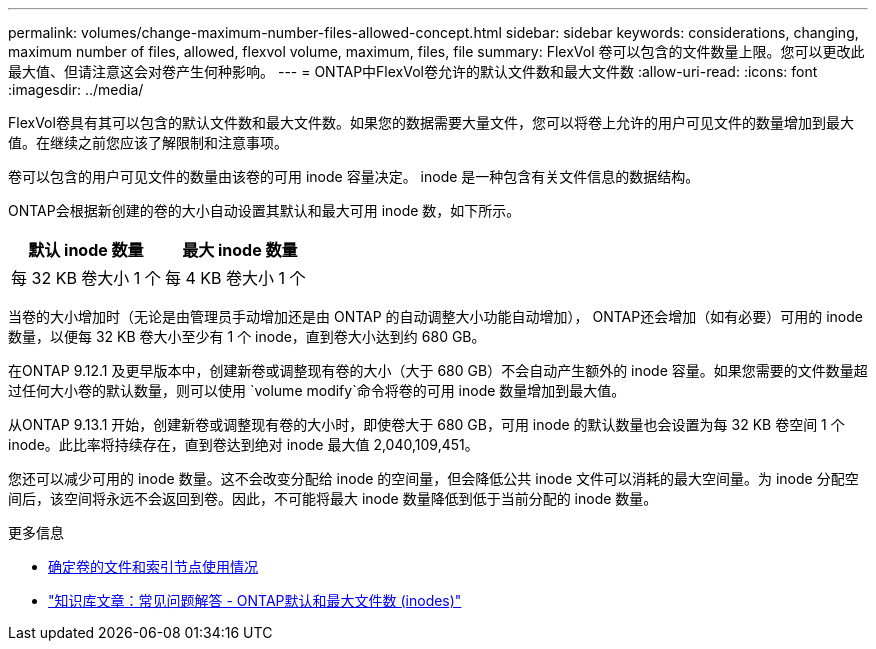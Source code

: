---
permalink: volumes/change-maximum-number-files-allowed-concept.html 
sidebar: sidebar 
keywords: considerations, changing, maximum number of files, allowed, flexvol volume, maximum, files, file 
summary: FlexVol 卷可以包含的文件数量上限。您可以更改此最大值、但请注意这会对卷产生何种影响。 
---
= ONTAP中FlexVol卷允许的默认文件数和最大文件数
:allow-uri-read: 
:icons: font
:imagesdir: ../media/


[role="lead"]
FlexVol卷具有其可以包含的默认文件数和最大文件数。如果您的数据需要大量文件，您可以将卷上允许的用户可见文件的数量增加到最大值。在继续之前您应该了解限制和注意事项。

卷可以包含的用户可见文件的数量由该卷的可用 inode 容量决定。  inode 是一种包含有关文件信息的数据结构。

ONTAP会根据新创建的卷的大小自动设置其默认和最大可用 inode 数，如下所示。

[cols="2,2"]
|===
| 默认 inode 数量 | 最大 inode 数量 


| 每 32 KB 卷大小 1 个 | 每 4 KB 卷大小 1 个 
|===
当卷的大小增加时（无论是由管理员手动增加还是由 ONTAP 的自动调整大小功能自动增加）， ONTAP还会增加（如有必要）可用的 inode 数量，以便每 32 KB 卷大小至少有 1 个 inode，直到卷大小达到约 680 GB。

在ONTAP 9.12.1 及更早版本中，创建新卷或调整现有卷的大小（大于 680 GB）不会自动产生额外的 inode 容量。如果您需要的文件数量超过任何大小卷的默认数量，则可以使用 `volume modify`命令将卷的可用 inode 数量增加到最大值。

从ONTAP 9.13.1 开始，创建新卷或调整现有卷的大小时，即使卷大于 680 GB，可用 inode 的默认数量也会设置为每 32 KB 卷空间 1 个 inode。此比率将持续存在，直到卷达到绝对 inode 最大值 2,040,109,451。

您还可以减少可用的 inode 数量。这不会改变分配给 inode 的空间量，但会降低公共 inode 文件可以消耗的最大空间量。为 inode 分配空间后，该空间将永远不会返回到卷。因此，不可能将最大 inode 数量降低到低于当前分配的 inode 数量。

.更多信息
* xref:display-file-inode-usage-task.html[确定卷的文件和索引节点使用情况]
* link:++https://kb.netapp.com/on-prem/ontap/Ontap_OS/OS-KBs/FAQ_-_ONTAP_default_and_maximum_number_of_files_(inodes)++["知识库文章：常见问题解答 - ONTAP默认和最大文件数 (inodes)"]

